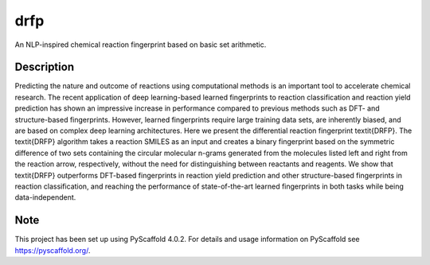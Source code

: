 ====
drfp
====


An NLP-inspired chemical reaction fingerprint based on basic set arithmetic.


Description
===========

Predicting the nature and outcome of reactions using computational methods is an important tool to accelerate chemical research. The recent application of deep learning-based learned fingerprints to reaction classification and reaction yield prediction has shown an impressive increase in performance compared to previous methods such as DFT- and structure-based fingerprints. However, learned fingerprints require large training data sets, are inherently biased, and are based on complex deep learning architectures. Here we present the differential reaction fingerprint \textit{DRFP}. The \textit{DRFP} algorithm takes a reaction SMILES as an input and creates a binary fingerprint based on the symmetric difference of two sets containing the circular molecular n-grams generated from the molecules listed left and right from the reaction arrow, respectively, without the need for distinguishing between reactants and reagents. We show that \textit{DRFP} outperforms DFT-based fingerprints in reaction yield prediction and other structure-based fingerprints in reaction classification, and reaching the performance of state-of-the-art learned fingerprints in both tasks while being data-independent.


.. _pyscaffold-notes:

Note
====

This project has been set up using PyScaffold 4.0.2. For details and usage
information on PyScaffold see https://pyscaffold.org/.
